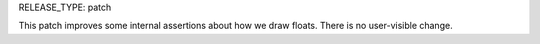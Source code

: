 RELEASE_TYPE: patch

This patch improves some internal assertions about how we draw floats. There is no user-visible change.
